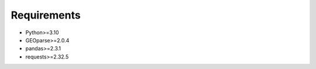 Requirements
------------

- Python>=3.10
- GEOparse>=2.0.4
- pandas>=2.3.1
- requests>=2.32.5
